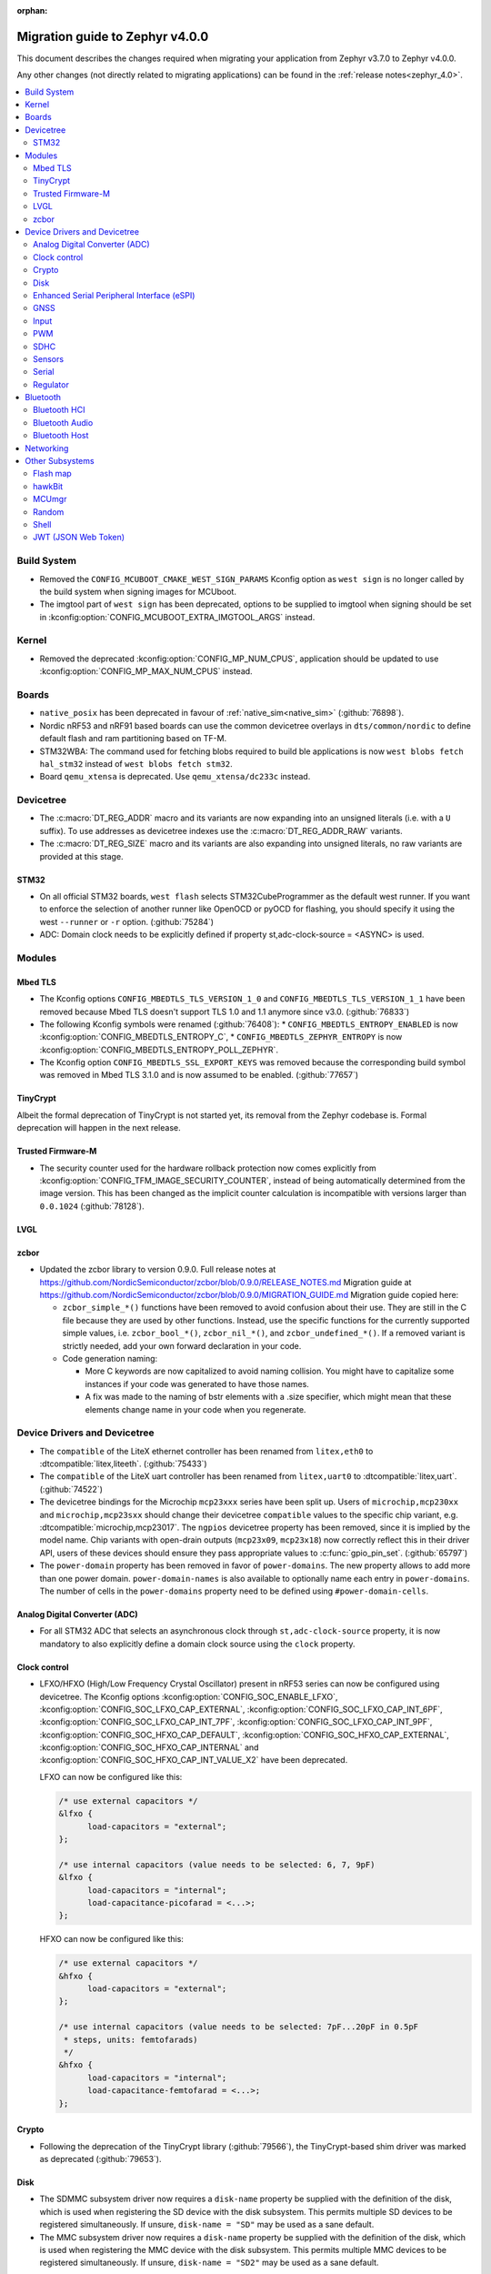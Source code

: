 :orphan:

.. _migration_4.0:

Migration guide to Zephyr v4.0.0
################################

This document describes the changes required when migrating your application from Zephyr v3.7.0 to
Zephyr v4.0.0.

Any other changes (not directly related to migrating applications) can be found in
the :ref:`release notes<zephyr_4.0>`.

.. contents::
    :local:
    :depth: 2

Build System
************

* Removed the ``CONFIG_MCUBOOT_CMAKE_WEST_SIGN_PARAMS`` Kconfig option as ``west sign`` is no
  longer called by the build system when signing images for MCUboot.

* The imgtool part of ``west sign`` has been deprecated, options to be supplied to imgtool when
  signing should be set in :kconfig:option:`CONFIG_MCUBOOT_EXTRA_IMGTOOL_ARGS` instead.

Kernel
******

* Removed the deprecated :kconfig:option:`CONFIG_MP_NUM_CPUS`, application should be updated to use
  :kconfig:option:`CONFIG_MP_MAX_NUM_CPUS` instead.

Boards
******

* ``native_posix`` has been deprecated in favour of
  :ref:`native_sim<native_sim>` (:github:`76898`).
* Nordic nRF53 and nRF91 based boards can use the common devicetree overlays in ``dts/common/nordic``
  to define default flash and ram partitioning based on TF-M.

* STM32WBA: The command used for fetching blobs required to build ble applications is now
  ``west blobs fetch hal_stm32`` instead of ``west blobs fetch stm32``.

* Board ``qemu_xtensa`` is deprecated. Use ``qemu_xtensa/dc233c`` instead.

Devicetree
**********

* The :c:macro:`DT_REG_ADDR` macro and its variants are now expanding into an
  unsigned literals (i.e. with a ``U`` suffix). To use addresses as devicetree
  indexes use the :c:macro:`DT_REG_ADDR_RAW` variants.
* The :c:macro:`DT_REG_SIZE` macro and its variants are also expanding into
  unsigned literals, no raw variants are provided at this stage.

STM32
=====

* On all official STM32 boards, ``west flash`` selects STM32CubeProgrammer as the default west runner.
  If you want to enforce the selection of another runner like OpenOCD or pyOCD for flashing, you should
  specify it using the west ``--runner`` or ``-r`` option. (:github:`75284`)
* ADC: Domain clock needs to be explicitly defined if property st,adc-clock-source = <ASYNC> is used.

Modules
*******

Mbed TLS
========

* The Kconfig options ``CONFIG_MBEDTLS_TLS_VERSION_1_0`` and ``CONFIG_MBEDTLS_TLS_VERSION_1_1``
  have been removed because Mbed TLS doesn't support TLS 1.0 and 1.1 anymore since v3.0. (:github:`76833`)
* The following Kconfig symbols were renamed (:github:`76408`):
  * ``CONFIG_MBEDTLS_ENTROPY_ENABLED`` is now :kconfig:option:`CONFIG_MBEDTLS_ENTROPY_C`,
  * ``CONFIG_MBEDTLS_ZEPHYR_ENTROPY`` is now :kconfig:option:`CONFIG_MBEDTLS_ENTROPY_POLL_ZEPHYR`.

* The Kconfig option ``CONFIG_MBEDTLS_SSL_EXPORT_KEYS`` was removed because the
  corresponding build symbol was removed in Mbed TLS 3.1.0 and is now assumed to
  be enabled. (:github:`77657`)

TinyCrypt
=========

Albeit the formal deprecation of TinyCrypt is not started yet, its removal from
the Zephyr codebase is. Formal deprecation will happen in the next release.

Trusted Firmware-M
==================

* The security counter used for the hardware rollback protection now comes explicitly from
  :kconfig:option:`CONFIG_TFM_IMAGE_SECURITY_COUNTER`, instead of being automatically determined from
  the image version. This has been changed as the implicit counter calculation is incompatible with
  versions larger than ``0.0.1024`` (:github:`78128`).

LVGL
====

zcbor
=====

* Updated the zcbor library to version 0.9.0.
  Full release notes at https://github.com/NordicSemiconductor/zcbor/blob/0.9.0/RELEASE_NOTES.md
  Migration guide at https://github.com/NordicSemiconductor/zcbor/blob/0.9.0/MIGRATION_GUIDE.md
  Migration guide copied here:

  * ``zcbor_simple_*()`` functions have been removed to avoid confusion about their use.
    They are still in the C file because they are used by other functions.
    Instead, use the specific functions for the currently supported simple values, i.e.
    ``zcbor_bool_*()``, ``zcbor_nil_*()``, and ``zcbor_undefined_*()``.
    If a removed variant is strictly needed, add your own forward declaration in your code.

  * Code generation naming:

    * More C keywords are now capitalized to avoid naming collision.
      You might have to capitalize some instances if your code was generated to have those names.

    * A fix was made to the naming of bstr elements with a .size specifier, which might mean that these elements change name in your code when you regenerate.

Device Drivers and Devicetree
*****************************

* The ``compatible`` of the LiteX ethernet controller has been renamed from
  ``litex,eth0`` to :dtcompatible:`litex,liteeth`. (:github:`75433`)

* The ``compatible`` of the LiteX uart controller has been renamed from
  ``litex,uart0`` to :dtcompatible:`litex,uart`. (:github:`74522`)

* The devicetree bindings for the Microchip ``mcp23xxx`` series have been split up. Users of
  ``microchip,mcp230xx`` and ``microchip,mcp23sxx`` should change their devicetree ``compatible``
  values to the specific chip variant, e.g. :dtcompatible:`microchip,mcp23017`.
  The ``ngpios`` devicetree property has been removed, since it is implied by the model name.
  Chip variants with open-drain outputs (``mcp23x09``, ``mcp23x18``) now correctly reflect this in
  their driver API, users of these devices should ensure they pass appropriate values to
  :c:func:`gpio_pin_set`. (:github:`65797`)

* The ``power-domain`` property has been removed in favor of ``power-domains``.
  The new property allows to add more than one power domain.
  ``power-domain-names`` is also available to optionally name each entry in
  ``power-domains``. The number of cells in the ``power-domains`` property need
  to be defined using ``#power-domain-cells``.

Analog Digital Converter (ADC)
==============================

* For all STM32 ADC that selects an asynchronous clock through ``st,adc-clock-source`` property,
  it is now mandatory to also explicitly define a domain clock source using the ``clock`` property.

Clock control
=============

* LFXO/HFXO (High/Low Frequency Crystal Oscillator) present in nRF53 series can
  now be configured using devicetree. The Kconfig options
  :kconfig:option:`CONFIG_SOC_ENABLE_LFXO`,
  :kconfig:option:`CONFIG_SOC_LFXO_CAP_EXTERNAL`,
  :kconfig:option:`CONFIG_SOC_LFXO_CAP_INT_6PF`,
  :kconfig:option:`CONFIG_SOC_LFXO_CAP_INT_7PF`,
  :kconfig:option:`CONFIG_SOC_LFXO_CAP_INT_9PF`,
  :kconfig:option:`CONFIG_SOC_HFXO_CAP_DEFAULT`,
  :kconfig:option:`CONFIG_SOC_HFXO_CAP_EXTERNAL`,
  :kconfig:option:`CONFIG_SOC_HFXO_CAP_INTERNAL` and
  :kconfig:option:`CONFIG_SOC_HFXO_CAP_INT_VALUE_X2` have been deprecated.

  LFXO can now be configured like this:

  .. code-block:: devicetree

     /* use external capacitors */
     &lfxo {
           load-capacitors = "external";
     };

     /* use internal capacitors (value needs to be selected: 6, 7, 9pF)
     &lfxo {
           load-capacitors = "internal";
           load-capacitance-picofarad = <...>;
     };

  HFXO can now be configured like this:

  .. code-block:: devicetree

     /* use external capacitors */
     &hfxo {
           load-capacitors = "external";
     };

     /* use internal capacitors (value needs to be selected: 7pF...20pF in 0.5pF
      * steps, units: femtofarads)
      */
     &hfxo {
           load-capacitors = "internal";
           load-capacitance-femtofarad = <...>;
     };

Crypto
======

* Following the deprecation of the TinyCrypt library (:github:`79566`), the
  TinyCrypt-based shim driver was marked as deprecated (:github:`79653`).

Disk
====

* The SDMMC subsystem driver now requires a ``disk-name`` property be supplied
  with the definition of the disk, which is used when registering the
  SD device with the disk subsystem. This permits multiple SD devices to be
  registered simultaneously. If unsure, ``disk-name = "SD"`` may be used
  as a sane default.

* The MMC subsystem driver now requires a ``disk-name`` property be supplied
  with the definition of the disk, which is used when registering the
  MMC device with the disk subsystem. This permits multiple MMC devices to be
  registered simultaneously. If unsure, ``disk-name = "SD2"`` may be used
  as a sane default.


Enhanced Serial Peripheral Interface (eSPI)
===========================================

GNSS
====

* The u-blox M10 driver has been renamed to M8 as it only supports M8 based devices.
  Existing devicetree compatibles should be updated to :dtcompatible:`u-blox,m8`, and Kconfig
  symbols swapped to :kconfig:option:`CONFIG_GNSS_U_BLOX_M8`.

* The APIs :c:func:`gnss_set_periodic_config` and :c:func:`gnss_get_periodic_config` have
  been removed. (:github:`76392`)

Input
=====

* :c:macro:`INPUT_CALLBACK_DEFINE` has now an extra ``user_data`` void pointer
  argument that can be used to reference any user data structure. To restore
  the current behavior it can be set to ``NULL``. A ``void *user_data``
  argument has to be added to the callback function arguments.

* The :dtcompatible:`analog-axis` ``invert`` property has been renamed to
  ``invert-input`` (there's now an ``invert-output`` available as well).

PWM
===

* The Raspberry Pi Pico PWM driver now configures frequency adaptively.
  This has resulted in a change in how device tree parameters are handled.
  If the :dtcompatible:`raspberry,pico-pwm`'s ``divider-int-0`` or variations
  for each channel are specified, or if these are set to 0,
  the driver dynamically configures the division ratio by specified cycles.
  The driver will operate at the specified division ratio if a non-zero value is
  specified for ``divider-int-0``.
  This is unchanged from previous behavior.
  Please specify ``divider-int-0`` explicitly to make the same behavior as before.

SDHC
====

* The NXP USDHC driver now assumes a card is present if no card detect method
  is configured, instead of using the peripheral's internal card detect signal
  to check for card presence. To use the internal card detect signal, the
  devicetree property ``detect-cd`` should be added to the USDHC node in use.

Sensors
=======

* The existing driver for the Microchip MCP9808 temperature sensor transformed and renamed
  to support all JEDEC JC 42.4 compatible temperature sensors. It now uses the
  :dtcompatible:`jedec,jc-42.4-temp` compatible string instead to the ``microchip,mcp9808`` string.
* The :dtcompatible:`current-sense-amplifier` sense resistor is now specified in milli-ohms
  (``sense-resistor-milli-ohms``) instead of micro-ohms in order to increase the maximum representable
  resistor from 4.2k to 4.2M.
* The :dtcompatible:`current-sense-amplifier` properties ``sense-gain-mult`` and ``sense-gain-div``
  are now limited to a maximum value of ``UINT16_MAX`` to enable smaller rounding errors in internal
  calculations.

* The ``nxp,`` prefixed properties in :dtcompatible:`nxp,kinetis-acmp` have been deprecated in favor
  of properties without the prefix. The sensor based driver for the :dtcompatible:`nxp,kinetis-acmp`
  has been updated to support both the new and deprecated property names. Uses of the deprecated
  property names should be updated to the new property names.

Serial
======

 * Users of :c:func:`uart_irq_tx_ready` now need to check for ``ret > 0`` to ensure that the FIFO
   can accept data bytes, instead of ``ret == 1``. The function now returns a lower bound on the
   number of bytes that can be provided to :c:func:`uart_fifo_fill` without truncation.

 * LiteX: ``CONFIG_UART_LITEUART`` has been renamed to :kconfig:option:`CONFIG_UART_LITEX`.

Regulator
=========

* Internal regulators present in nRF52/53 series can now be configured using
  devicetree. The Kconfig options :kconfig:option:`CONFIG_SOC_DCDC_NRF52X`,
  :kconfig:option:`CONFIG_SOC_DCDC_NRF52X_HV`,
  :kconfig:option:`CONFIG_SOC_DCDC_NRF53X_APP`,
  :kconfig:option:`CONFIG_SOC_DCDC_NRF53X_NET` and
  :kconfig:option:`CONFIG_SOC_DCDC_NRF53X_HV` selected by board-level Kconfig
  options have been deprecated.

  Example for nRF52 series:

  .. code-block:: devicetree

      /* configure REG/REG1 in DC/DC mode */
      &reg/reg1 {
          regulator-initial-mode = <NRF5X_REG_MODE_DCDC>;
      };

      /* enable REG0 (HV mode) */
      &reg0 {
          status = "okay";
      };

  Example for nRF53 series:

  .. code-block:: devicetree

      /* configure VREGMAIN in DC/DC mode */
      &vregmain {
          regulator-initial-mode = <NRF5X_REG_MODE_DCDC>;
      };

      /* configure VREGRADIO in DC/DC mode */
      &vregradio {
          regulator-initial-mode = <NRF5X_REG_MODE_DCDC>;
      };

      /* enable VREGH (HV mode) */
      &vregh {
          status = "okay";
      };

Bluetooth
*********

Bluetooth HCI
=============

* The ``bt-hci-bus`` and ``bt-hci-quirks`` devicetree properties for HCI bindings have been changed
  to use lower-case strings without the ``BT_HCI_QUIRK_`` and ``BT_HCI_BUS_`` prefixes.
* The Kconfig option :kconfig:option:`BT_SPI` is now automatically selected based on devicetree
  compatibles and can be removed from board ``.defconfig`` files.

Bluetooth Audio
===============

* The Volume Renderer callback functions :code:`bt_vcp_vol_rend_cb.state` and
  :code:`bt_vcp_vol_rend_cb.flags` for VCP now contain an additional parameter for
  the connection.
  This needs to be added to all instances of VCP Volume Renderer callback functions defined.
  (:github:`76992`)

* The Unicast Server has a new registration function :c:func:`bt_bap_unicast_server_register` which
  takes a :c:struct:`bt_bap_unicast_server_register_param` as argument. This allows the Unicast
  Server to dynamically register Source and Sink ASE count at runtime. The old
  :kconfig:option:`CONFIG_BT_ASCS_ASE_SRC_COUNT` and :kconfig:option:`CONFIG_BT_ASCS_ASE_SNK_COUNT`
  has been renamed to :kconfig:option:`CONFIG_BT_ASCS_MAX_ASE_SRC_COUNT` and
  :kconfig:option:`CONFIG_BT_ASCS_MAX_ASE_SNK_COUNT` to reflect that they now serve as a
  compile-time maximum configuration of ASEs to be used.
  :c:func:`bt_bap_unicast_server_register` needs to be called once before using the Unicast Server,
  and more specifically prior to calling :c:func:`bt_bap_unicast_server_register_cb` for the first
  time. It does not need to be called again until the new function
  :c:func:`bt_bap_unicast_server_unregister` has been called.
  (:github:`76632`)

* The Coordinated Set Coordinator functions :c:func:`bt_csip_set_coordinator_lock` and
  :c:func:`bt_csip_set_coordinator_release` now require that :kconfig:option:`CONFIG_BT_BONDABLE`
  is enabled and that all members are bonded, to comply with the requirements from the CSIP spec.
  (:github:`78877`)

* The callback structure provided to :c:func:`bt_bap_unicast_client_register_cb` is no longer
  :code:`const`, and now multiple callback structures can be registered.
  (:github:`78999`)

* The Broadcast Audio Scan Service (BASS) shall now be registered and unregistered dynamically
  at runtime within the scan delegator. Two new APIs, :c:func:`bt_bap_scan_delegator_register()`
  and :c:func:`bt_bap_scan_delegator_unregister()`, have been introduced to manage both BASS and
  scan delegator registration and initialization dynamically. It should also be mentioned that
  the previous callback registration function, :c:func:`bt_bap_scan_delegator_register_cb()` has
  now been removed and merged with :c:func:`bt_bap_scan_delegator_register()`.
  This change allows more flexibility when registering or unregistering scan delegator and BASS
  related functionality without requiring build-time configuration. Existing need to be updated
  to use these new APIs.
  (:github:`78751`)

* The Telephone Bearer Service (TBS) and Generic Telephone Bearer Service (GTBS) shall now be
  registered dynamically at runtime with :c:func:`bt_tbs_register_bearer`. The services can also be
  unregistered with :c:func:`bt_tbs_unregister_bearer`.
  (:github:`76108`)

* There has been a rename from ``bt_audio_codec_qos`` to ``bt_bap_qos_cfg``. This effects all
  structs, enums and defines that used the ``bt_audio_codec_qos`` name. To use the new naming simply
  do a search-and-replace for ``bt_audio_codec_qos`` to ``bt_bap_qos_cfg`` and
  ``BT_AUDIO_CODEC_QOS`` to ``BT_BAP_QOS_CFG``. (:github:`76633`)

* The generation of broadcast ID inside of zephyr stack has been removed, it is now up the
  application to generate a broadcast ID. This means that the application can now fully decide
  whether to use a static or random broadcast ID. Reusing and statically defining a broadcast ID was
  added to the Basic Audio Profile in version 1.0.2, which is the basis for this change. All
  instances of :c:func:`bt_cap_initiator_broadcast_get_id` and
  :c:func:`bt_bap_broadcast_source_get_id` has been removed(:github:`80228`)

* ``BT_AUDIO_BROADCAST_CODE_SIZE`` has been removed and ``BT_ISO_BROADCAST_CODE_SIZE`` should be
  used instead. (:github:`80217`)

Bluetooth Host
==============

Automatic advertiser resumption is deprecated
---------------------------------------------

.. note::

   This deprecation is compiler-checked. If you get no warnings,
   you should not be affected.

Deprecated symbols:
   * :c:enumerator:`BT_LE_ADV_OPT_CONNECTABLE`
   * :c:enumerator:`BT_LE_ADV_OPT_ONE_TIME`
   * :c:macro:`BT_LE_ADV_CONN`

New symbols:
   * :c:enumerator:`BT_LE_ADV_OPT_CONN`
   * :c:macro:`BT_LE_ADV_CONN_FAST_1`
   * :c:macro:`BT_LE_ADV_CONN_FAST_2`

:c:enumerator:`BT_LE_ADV_OPT_CONNECTABLE` is a combined
instruction to make the advertiser connectable and to enable
automatic resumption. To disable the automatic resumption, use
:c:enumerator:`BT_LE_ADV_OPT_CONN`.

Extended Advertising API with shorthands
^^^^^^^^^^^^^^^^^^^^^^^^^^^^^^^^^^^^^^^^

Extended Advertising API ``bt_le_ext_adv_*`` implicitly assumes
:c:enumerator:`BT_LE_ADV_OPT_ONE_TIME` and never automatically
resume advertising. Therefore, the following search/replace can
be applied without thinking:

Replace all

.. code-block:: diff

   -bt_le_ext_adv_create(BT_LE_ADV_CONN, ...)
   +bt_le_ext_adv_create(BT_LE_ADV_FAST_2, ...)

.. code-block:: diff

   -bt_le_ext_adv_update_param(..., BT_LE_ADV_CONN)
   +bt_le_ext_adv_update_param(..., BT_LE_ADV_FAST_2)

Extended Advertising API with custom parameters
^^^^^^^^^^^^^^^^^^^^^^^^^^^^^^^^^^^^^^^^^^^^^^^

You may have uses of :c:enumerator:`BT_LE_ADV_OPT_CONNECTABLE`
in assignments to a :c:struct:`bt_le_adv_param`. If your struct
is never passed to :c:func:`bt_le_adv_start`, you should:

* replace :c:enumerator:`BT_LE_ADV_OPT_CONNECTABLE` with
  :c:enumerator:`BT_LE_ADV_OPT_CONN`.
* remove :c:enumerator:`BT_LE_ADV_OPT_ONE_TIME`.

Legacy Advertising API not using automatic resumption
^^^^^^^^^^^^^^^^^^^^^^^^^^^^^^^^^^^^^^^^^^^^^^^^^^^^^

Any calls to :c:func:`bt_le_adv_start` that use the combination
:c:enumerator:`BT_LE_ADV_OPT_CONNECTABLE` and
:c:enumerator:`BT_LE_ADV_OPT_ONE_TIME` should have that
combination replaced with :c:enumerator:`BT_LE_ADV_OPT_CONN`.

Legacy Advertising API using automatic resumption
^^^^^^^^^^^^^^^^^^^^^^^^^^^^^^^^^^^^^^^^^^^^^^^^^

For this case, the application has to take over the
responsibility of restarting the advertiser.

Refer to the extended advertising sample for an example
implementation of advertiser restarting. The same technique can
be used for legacy advertising.

Networking
**********

* The CoAP public API functions :c:func:`coap_get_block1_option` and
  :c:func:`coap_get_block2_option` have changed. The ``block_number`` pointer
  type has changed from ``uint8_t *`` to ``uint32_t *``. Additionally,
  :c:func:`coap_get_block2_option` now accepts an additional ``bool *has_more``
  parameter, to store the value of the more flag. (:github:`76052`)

* The struct :c:struct:`coap_transmission_parameters` has a new field ``ack_random_percent`` if
  :kconfig:option:`CONFIG_COAP_RANDOMIZE_ACK_TIMEOUT` is enabled. (:github:`79058`)

* The Ethernet bridge shell is moved under network shell. This is done so that
  all the network shell activities can be found under ``net`` shell command.
  After this change the bridge shell is used by ``net bridge`` command. (:github:`77235`)

* The Ethernet bridging code is changed to allow similar configuration experience
  as in Linux. The bridged Ethernet interface can be used normally even if bridging
  is enabled. The actual bridging is done by a separate virtual network interface that
  directs network packets to bridged Ethernet interfaces.
  The :c:func:`eth_bridge_iface_allow_tx` is removed as it is not needed because the
  bridged Ethernet interface can send and receive data normally.
  The :c:func:`eth_bridge_listener_add` and :c:func:`eth_bridge_listener_remove` are
  removed as same functionality can be achieved using promiscuous API.
  Because the bridge interface is a normal network interface,
  the :c:func:`eth_bridge_iface_add` and :c:func:`eth_bridge_iface_remove`
  will take network interface pointer as a first parameter. (:github:`77987`)

* To facilitate use outside of the networking subsystem, the network buffer header file was renamed
  from ``include/zephyr/net/buf.h`` to :zephyr_file:`include/zephyr/net_buf.h` and the
  implementation moved to :zephyr_file:`lib/net_buf/`. (:github:`78009`)

* The ``work_q`` parameter to ``NET_SOCKET_SERVICE_SYNC_DEFINE`` and
  ``NET_SOCKET_SERVICE_SYNC_DEFINE_STATIC`` has been removed as it was always ignored. (:github:`79446`)

* The callback function for the socket service has changed. The
  ``struct k_work *work`` parameter has been replaced with a pointer to the
  ``struct net_socket_service_event *pev`` parameter. (:github:`80041`)

* Deprecated the :kconfig:option:`CONFIG_NET_SOCKETS_POLL_MAX` option in favour of
  :kconfig:option:`CONFIG_ZVFS_POLL_MAX`.

Other Subsystems
****************

Flash map
=========

 * ``CONFIG_SPI_NOR_IDLE_IN_DPD`` has been removed from the :kconfig:option:`CONFIG_SPI_NOR`
   driver. An enhanced version of this functionality can be obtained by enabling
   :ref:`pm-device-runtime` on the device (Tunable with
   :kconfig:option:`CONFIG_SPI_NOR_ACTIVE_DWELL_MS`).

hawkBit
=======

* :c:func:`hawkbit_autohandler` now takes one argument. This argument has to be set to
  ``true`` for the same behavior as before the change. (:github:`71037`)

* ``<zephyr/mgmt/hawkbit.h>`` is deprecated in favor of ``<zephyr/mgmt/hawkbit/hawkbit.h>``.
  The old header will be removed in future releases and its usage should be avoided.
  The hawkbit autohandler has been separated into ``<zephyr/mgmt/hawkbit/autohandler.h>``.
  The configuration part of hawkbit is now in ``<zephyr/mgmt/hawkbit/config.h>``. (:github:`71037`)

MCUmgr
======

* The ``MCUMGR_TRANSPORT_BT_AUTHEN`` Kconfig option from the :kconfig:option:`CONFIG_MCUMGR_TRANSPORT_BT` MCUmgr transport has been replaced with the :kconfig:option:`CONFIG_MCUMGR_TRANSPORT_BT_PERM_RW` Kconfig choice.
  The requirement for Bluetooth authentication is now indicated by the :kconfig:option:`CONFIG_MCUMGR_TRANSPORT_BT_PERM_RW_AUTHEN` Kconfig option.
  To remove the default requirement for Bluetooth authentication it is necessary to enable the :kconfig:option:`CONFIG_MCUMGR_TRANSPORT_BT_PERM_RW` Kconfig option in the project configuration.

Random
======

* Following the deprecation of the TinyCrypt library (:github:`79566`), usage
  of TinyCrypt in the CTR-DRBG random number generator was removed. From now on
  Mbed TLS is required to enable :kconfig:option:`CONFIG_CTR_DRBG_CSPRNG_GENERATOR`.
  (:github:`79653`)

Shell
=====

* ``kernel threads`` and ``kernel stacks`` shell command have been renamed to
  ``kernel thread list`` & ``kernel thread stacks``

JWT (JSON Web Token)
====================

* By default, the signature is now computed using the PSA Crypto API for both RSA and ECDSA
  (:github:`78243`). The conversion to the PSA Crypto API is part of the adoption
  of a standard interface for crypto operations (:github:`43712`). Moreover,
  following the deprecation of the TinyCrypt library (:github:`79566`), usage
  of TinyCrypt was removed from the JWT subsystem (:github:`79653`).

* The following new symbols were added to allow specifying both the signature
  algorithm and crypto library:

  * :kconfig:option:`CONFIG_JWT_SIGN_RSA_PSA` (default) RSA signature using the PSA Crypto API;
  * :kconfig:option:`CONFIG_JWT_SIGN_RSA_LEGACY` RSA signature using Mbed TLS;
  * :kconfig:option:`CONFIG_JWT_SIGN_ECDSA_PSA` ECDSA signature using the PSA Crypto API.

  They replace the previously-existing Kconfigs ``CONFIG_JWT_SIGN_RSA`` and
  ``CONFIG_JWT_SIGN_ECDSA``. (:github:`79653`)
